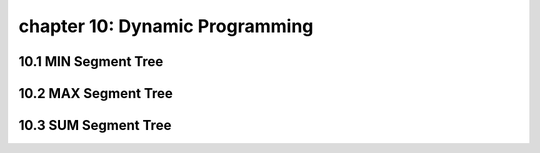 chapter 10: Dynamic Programming
============================================



10.1 MIN Segment Tree
---------------------------



10.2 MAX Segment Tree
---------------------------




10.3 SUM Segment Tree
---------------------------


